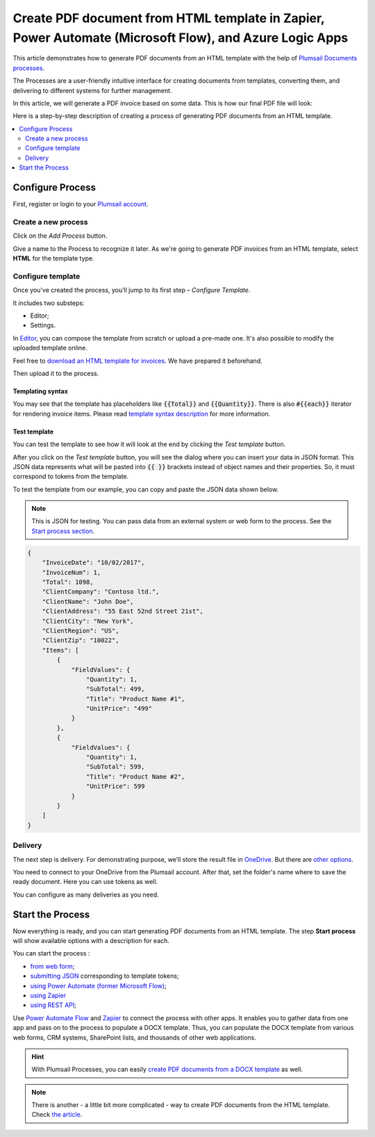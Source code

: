 .. title::  Generate PDF documents from HTML templates automatically in Zapier, Power Automate (Microsoft Flow), and Azure Logic Apps

.. meta::
   :description: Check out how to populate HTML templates and convert the result to PDF using Plumsail Documents in Power Automate and Zapier.

Create PDF document from HTML template in Zapier, Power Automate (Microsoft Flow), and Azure Logic Apps
=======================================================================================================

This article demonstrates how to generate PDF documents from an HTML template with the help of `Plumsail Documents processes <https://plumsail.com/docs/documents/v1.x/user-guide/processes/index.html>`_.

The Processes are a user-friendly intuitive interface for creating documents from templates, converting them, and delivering to different systems for further management.

In this article, we will generate a PDF invoice based on some data. This is how our final PDF file will look:

.. image:: ../../../_static/img/flow/how-tos/html-and-pdf-result.png
   :alt: Result PDF file


Here is a step-by-step description of creating a process of generating PDF documents from an HTML template.

.. contents::
    :local:
    :depth: 2

Configure Process
-----------------

First, register or login to your `Plumsail account <https://auth.plumsail.com/account/Register?ReturnUrl=https://account.plumsail.com/documents/processes/reg>`_. 

Create a new process
~~~~~~~~~~~~~~~~~~~~

Click on the *Add Process* button.

.. image:: ../../../_static/img/user-guide/processes/how-tos/add-process-button.png
    :alt: add process button

Give a name to the Process to recognize it later. As we're going to generate PDF invoices from an HTML template, select **HTML** for the template type.

.. image:: ../../../_static/img/user-guide/processes/how-tos/create-html-process.png
    :alt: create html from a template

Configure template
~~~~~~~~~~~~~~~~~~

Once you've created the process, you’ll jump to its first step – *Configure Template*.

It includes two substeps:

- Editor;
- Settings.

In `Editor <../../../user-guide/processes/online-editor.html>`_, you can compose the template from scratch or upload a pre-made one. It's also possible to modify the uploaded template online.

Feel free to `download an HTML template for invoices <../../../_static/files/flow/how-tos/html-template.html>`_. We have prepared it beforehand. 

Then upload it to the process.

.. image:: ../../../_static/img/user-guide/processes/how-tos/upload-html-template.png
    :alt: upload HTML file

Templating syntax
*****************

You may see that the template has placeholders like :code:`{{Total}}` and :code:`{{Quantity}}`. There is also :code:`#{{each}}` iterator for rendering invoice items. Please read `template syntax description <../../../document-generation/html/index.html>`_ for more information.

Test template
*************
You can test the template to see how it will look at the end by clicking the *Test template* button.

After you click on the *Test template* button, you will see the dialog where you can insert your data in JSON format. This JSON data represents what will be pasted into :code:`{{ }}` brackets instead of object names and their properties. So, it must correspond to tokens from the template. 

.. image:: ../../../_static/img/user-guide/processes/how-tos/test-pdf-from-html-template.png
    :alt: create pdf files from html template

To test the template from our example, you can copy and paste the JSON data shown below.

.. note:: This is JSON for testing. You can pass data from an external system or web form to the process. See the `Start process section <#start-process>`_. 

.. code:: json

    {
        "InvoiceDate": "10/02/2017",
        "InvoiceNum": 1,
        "Total": 1098,
        "ClientCompany": "Contoso ltd.",
        "ClientName": "John Doe",
        "ClientAddress": "55 East 52nd Street 21st",
        "ClientCity": "New York",
        "ClientRegion": "US",
        "ClientZip": "10022",
        "Items": [
            {
                "FieldValues": {
                    "Quantity": 1,
                    "SubTotal": 499,
                    "Title": "Product Name #1",
                    "UnitPrice": "499"
                }
            },
            {
                "FieldValues": {
                    "Quantity": 1,
                    "SubTotal": 599,
                    "Title": "Product Name #2",
                    "UnitPrice": 599
                }
            }
        ]
    }


Delivery
~~~~~~~~

The next step is delivery. For demonstrating purpose, we’ll store the result file in `OneDrive <../../../user-guide/processes/deliveries/one-drive.html>`_. But there are `other options <../../../user-guide/processes/create-delivery.html#list-of-available-deliveries>`_.

You need to connect to your OneDrive from the Plumsail account. After that, set the folder's name where to save the ready document. Here you can use tokens as well. 

.. image:: ../../../_static/img/user-guide/processes/how-tos/store-onedrive.png
    :alt: create docx from template

You can configure as many deliveries as you need.

Start the Process
-----------------

Now everything is ready, and you can start generating PDF documents from an HTML template. The step **Start process** will show available options with a description for each.

.. image:: ../../../_static/img/user-guide/processes/how-tos/start-docx-process.png
    :alt: start process to create PDF from Word template

You can start the process :

- `from web form <../start-process-web-form.html>`_;
- `submitting JSON <../start-process-manually.html>`_ corresponding to template tokens;
- `using Power Automate (former Microsoft Flow) <../start-process-ms-flow.html>`_;
- `using Zapier <../start-process-zapier.html>`_
- `using REST API <../start-process-rest-api.html>`_;

Use `Power Automate Flow <../../../getting-started/use-from-flow.html>`_ and `Zapier <../../../getting-started/use-from-zapier.html>`_ to connect the process with other apps. It enables you to gather data from one app and pass on to the process to populate a DOCX template. Thus, you can populate the DOCX template from various web forms, CRM systems, SharePoint lists, and thousands of other web applications. 

.. hint:: With Plumsail Processes, you can easily `create PDF documents from a DOCX template <../../../user-guide/processes/examples/create-pdf-from-docx-template-processes.html>`_ as well.

.. note:: There is another - a little bit more complicated - way to create PDF documents from the HTML template. Check `the article <https://plumsail.com/docs/documents/v1.x/flow/how-tos/documents/create-pdf-from-html-template.html>`_.
